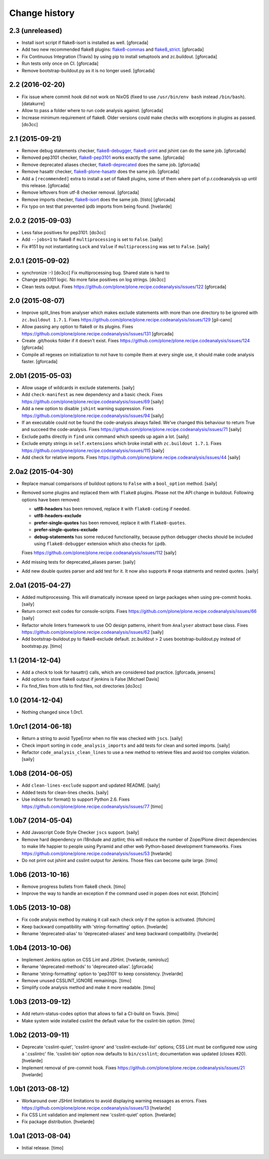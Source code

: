 Change history
==============

2.3 (unreleased)
----------------

- Install isort script if flake8-isort is installed as well.
  [gforcada]

- Add two new recommended flake8 plugins:
  `flake8-commas <https://pypi.python.org/pypi/flake8-commas>`_ and
  `flake8_strict <https://pypi.python.org/pypi/flake8_strict>`_.
  [gforcada]

- Fix Continuous Integration (Travis) by using pip to install setuptools and zc.buildout.
  [gforcada]

- Run tests only once on CI.
  [gforcada]

- Remove bootstrap-buildout.py as it is no longer used.
  [gforcada]

2.2 (2016-02-20)
----------------

- Fix issue where commit hook did not work on NixOS
  (fixed to use ``/usr/bin/env bash`` instead ``/bin/bash``).
  [datakurre]

- Allow to pass a folder where to run code analysis against.
  [gforcada]

- Increase minimum requirement of flake8. Older versions could make
  checks with exceptions in plugins as passed.
  [do3cc]

2.1 (2015-09-21)
----------------

- Remove debug statements checker,
  `flake8-debugger <https://pypi.python.org/pypi/flake8-debugger>`_,
  `flake8-print <https://pypi.python.org/pypi/flake8-print>`_
  and jshint can do the same job.
  [gforcada]

- Removed pep3101 checker,
  `flake8-pep3101 <https://pypi.python.org/pypi/flake8-pep3101>`_
  works exactly the same.
  [gforcada]

- Remove deprecated aliases checker,
  `flake8-deprecated <https://pypi.python.org/pypi/flake8-deprecated>`_
  does the same job.
  [gforcada]

- Remove hasattr checker,
  `flake8-plone-hasattr <https://pypi.python.org/pypi/flake8-plone-hasattr>`_
  does the same job.
  [gforcada]

- Add a ``[recommended]`` extra to install a set of flake8 plugins,
  some of them where part of p.r.codeanalysis up until this release.
  [gforcada]

- Remove leftovers from utf-8 checker removal.
  [gforcada]

- Remove imports checker,
  `flake8-isort <https://pypi.python.org/pypi/flake8-isort>`_
  does the same job.
  [tisto] [gforcada]

- Fix typo on test that prevented ipdb imports from being found.
  [hvelarde]


2.0.2 (2015-09-03)
------------------

- Less false positives for pep3101.
  [do3cc]

- Add ``--jobs=1`` to flake8 if ``multiprocessing`` is set to ``False``.
  [saily]

- Fix #151 by not instantiating ``Lock`` and ``Value`` if ``multiprocessing``
  was set to ``False``.
  [saily]


2.0.1 (2015-09-02)
------------------

- synchronize :-)
  [do3cc]
  Fix multiprocessing bug. Shared state is hard to

- Change pep3101 logic. No more false positives on log
  strings.
  [do3cc]

- Clean tests output.
  Fixes https://github.com/plone/plone.recipe.codeanalysis/issues/122
  [gforcada]


2.0 (2015-08-07)
----------------

- Improve split_lines from analyser which makes exclude statements with more
  than one directory to be ignored with ``zc.buildout 1.7.1``.
  Fixes https://github.com/plone/plone.recipe.codeanalysis/issues/129
  [gil-cano]

- Allow passing any option to flake8 or its plugins.
  Fixes https://github.com/plone/plone.recipe.codeanalysis/issues/131
  [gforcada]

- Create .git/hooks folder if it doesn't exist.
  Fixes https://github.com/plone/plone.recipe.codeanalysis/issues/124
  [gforcada]

- Compile all regexes on initialization to not have to compile them
  at every single use, it should make code analysis faster.
  [gforcada]

2.0b1 (2015-05-03)
------------------

- Allow usage of wildcards in exclude statements.
  [saily]

- Add ``check-manifest`` as new dependency and a basic check.
  Fixes https://github.com/plone/plone.recipe.codeanalysis/issues/69
  [saily]

- Add a new option to disable ``jshint`` warning suppression.
  Fixes https://github.com/plone/plone.recipe.codeanalysis/issues/94
  [saily]

- If an executable could not be found the code-analysis always failed. We've
  changed this behaviour to return True and succeed the code-analysis.
  Fixes https://github.com/plone/plone.recipe.codeanalysis/issues/71
  [saily]

- Exclude paths directly in ``find`` unix command which speeds up again a lot.
  [saily]

- Exclude empty strings in ``self.extensions`` which broke install with
  ``zc.buildout 1.7.1``.
  Fixes https://github.com/plone/plone.recipe.codeanalysis/issues/115
  [saily]

- Add check for relative imports.
  Fixes https://github.com/plone/plone.recipe.codeanalysis/issues/44
  [saily]


2.0a2 (2015-04-30)
------------------

- Replace manual comparisons of buildout options to ``False`` with a
  ``bool_option`` method.
  [saily]

- Removed some plugins and replaced them with ``flake8`` plugins. Please
  not the API change in buildout. Following options have been removed:

  - **utf8-headers** has been removed, replace it with ``flake8-coding`` if
    needed.
  - **utf8-headers-exclude**
  - **prefer-single-quotes** has been removed, replace it with
    ``flake8-quotes``.
  - **prefer-single-quotes-exclude**
  - **debug-statements** has some reduced functionality, because python
    debugger checks should be included using ``flake8-debugger`` extension which
    also checks for ``ipdb``.

  Fixes https://github.com/plone/plone.recipe.codeanalysis/issues/112
  [saily]

- Add missing tests for deprecated_aliases parser.
  [saily]

- Add new double quotes parser and add test for it. It now also supports
  # noqa statments and nested quotes.
  [saily]


2.0a1 (2015-04-27)
------------------

- Added multiprocessing. This will dramatically increase speed on large
  packages when using pre-commit hooks.
  [saily]

- Return correct exit codes for console-scripts.
  Fixes https://github.com/plone/plone.recipe.codeanalysis/issues/66
  [saily]

- Refactor whole linters framework to use OO design patterns, inherit from
  ``Analyser`` abstract base class.
  Fixes https://github.com/plone/plone.recipe.codeanalysis/issues/62
  [saily]

- Add bootstrap-buildout.py to flake8-exclude default. zc.buildout > 2 uses
  bootstrap-buildout.py instead of bootstrap.py.
  [timo]


1.1 (2014-12-04)
----------------

- Add a check to look for hasattr() calls, which are considered bad practice.
  [gforcada, jensens]

- Add option to store flake8 output if jenkins is False
  [Michael Davis]

- Fix find_files from utils to find files, not directories
  [do3cc]


1.0 (2014-12-04)
----------------

- Nothing changed since 1.0rc1.


1.0rc1 (2014-06-18)
-------------------

- Return a string to avoid TypeError when no file was checked with ``jscs``.
  [saily]

- Check import sorting in ``code_analysis_imports`` and add tests for
  clean and sorted imports.
  [saily]

- Refactor ``code_analysis_clean_lines`` to use a new method to retrieve
  files and avoid too complex violation.
  [saily]


1.0b8 (2014-06-05)
------------------

- Add ``clean-lines-exclude`` support and updated README.
  [saily]

- Added tests for clean-lines checks.
  [saily]

- Use indices for format() to support Python 2.6.
  Fixes https://github.com/plone/plone.recipe.codeanalysis/issues/77
  [timo]


1.0b7 (2014-05-04)
------------------

- Add Javascript Code Style Checker ``jscs`` support.
  [saily]

- Remove hard dependency on i18ndude and zptlint; this will reduce the number
  of Zope/Plone direct dependencies to make life happier to people using
  Pyramid and other web Python-based development frameworks.
  Fixes https://github.com/plone/plone.recipe.codeanalysis/issues/53
  [hvelarde]

- Do not print out jshint and csslint output for Jenkins. Those files can
  become quite large.
  [timo]


1.0b6 (2013-10-16)
------------------

- Remove progress bullets from flake8 check.
  [timo]

- Improve the way to handle an exception if the command used in popen does
  not exist.
  [flohcim]


1.0b5 (2013-10-08)
------------------

- Fix code analysis method by making it call each check only if the option
  is activated.
  [flohcim]

- Keep backward compatibility with 'string-formatting' option.
  [hvelarde]

- Rename 'deprecated-alias' to 'deprecated-aliases' and keep backward
  compatibility.
  [hvelarde]


1.0b4 (2013-10-06)
------------------

- Implement Jenkins option on CSS Lint and JSHint.
  [hvelarde, ramiroluz]

- Rename 'deprecated-methods' to 'deprecated-alias'.
  [gforcada]

- Rename 'string-formatting' option to 'pep3101' to keep consistency.
  [hvelarde]

- Remove unused CSSLINT_IGNORE remainings.
  [timo]

- Simplify code analysis method and make it more readable.
  [timo]


1.0b3 (2013-09-12)
------------------

- Add return-status-codes option that allows to fail a CI-build on Travis.
  [timo]

- Make system wide installed csslint the default value for
  the csslint-bin option.
  [timo]


1.0b2 (2013-09-11)
------------------

- Deprecate 'csslint-quiet', 'csslint-ignore' and 'csslint-exclude-list'
  options; CSS Lint must be configured now using a '.csslintrc' file.
  'csslint-bin' option now defaults to ``bin/csslint``; documentation was
  updated (closes #20).
  [hvelarde]

- Implement removal of pre-commit hook.
  Fixes https://github.com/plone/plone.recipe.codeanalysis/issues/21
  [hvelarde]


1.0b1 (2013-08-12)
------------------

- Workaround over JSHint limitations to avoid displaying warning messages as
  errors.
  Fixes https://github.com/plone/plone.recipe.codeanalysis/issues/13
  [hvelarde]

- Fix CSS Lint validation and implement new 'csslint-quiet' option.
  [hvelarde]

- Fix package distribution.
  [hvelarde]


1.0a1 (2013-08-04)
------------------

- Initial release.
  [timo]
